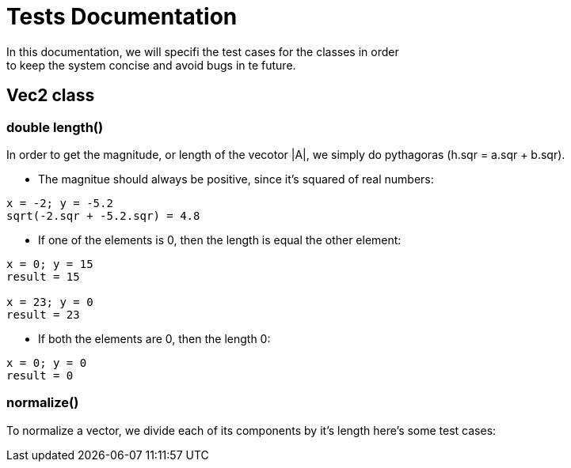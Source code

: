 = Tests Documentation
In this documentation, we will specifi the test cases for the classes in order
to keep the system concise and avoid bugs in te future.

== Vec2 class

=== double length()
In order to get the magnitude, or length of the vecotor |A|, we simply
do pythagoras (h.sqr = a.sqr + b.sqr).

* The magnitue should always be positive, since it's squared of
real numbers:

----
x = -2; y = -5.2
sqrt(-2.sqr + -5.2.sqr) = 4.8
----

* If one of the elements is 0, then the length is equal the other
element:

----
x = 0; y = 15 
result = 15 

x = 23; y = 0 
result = 23
----

* If both the elements are 0, then the length 0:

----
x = 0; y = 0
result = 0
----

=== normalize()
To normalize a vector, we divide each of its components by it's length
here's some test cases:
